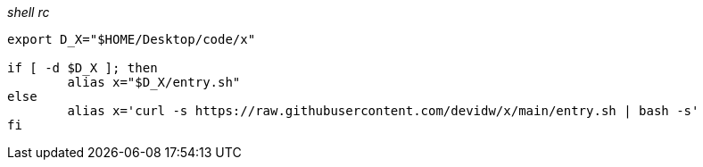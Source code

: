 _shell rc_
[source,shell]
----
export D_X="$HOME/Desktop/code/x"

if [ -d $D_X ]; then
	alias x="$D_X/entry.sh"
else
	alias x='curl -s https://raw.githubusercontent.com/devidw/x/main/entry.sh | bash -s'
fi
----
